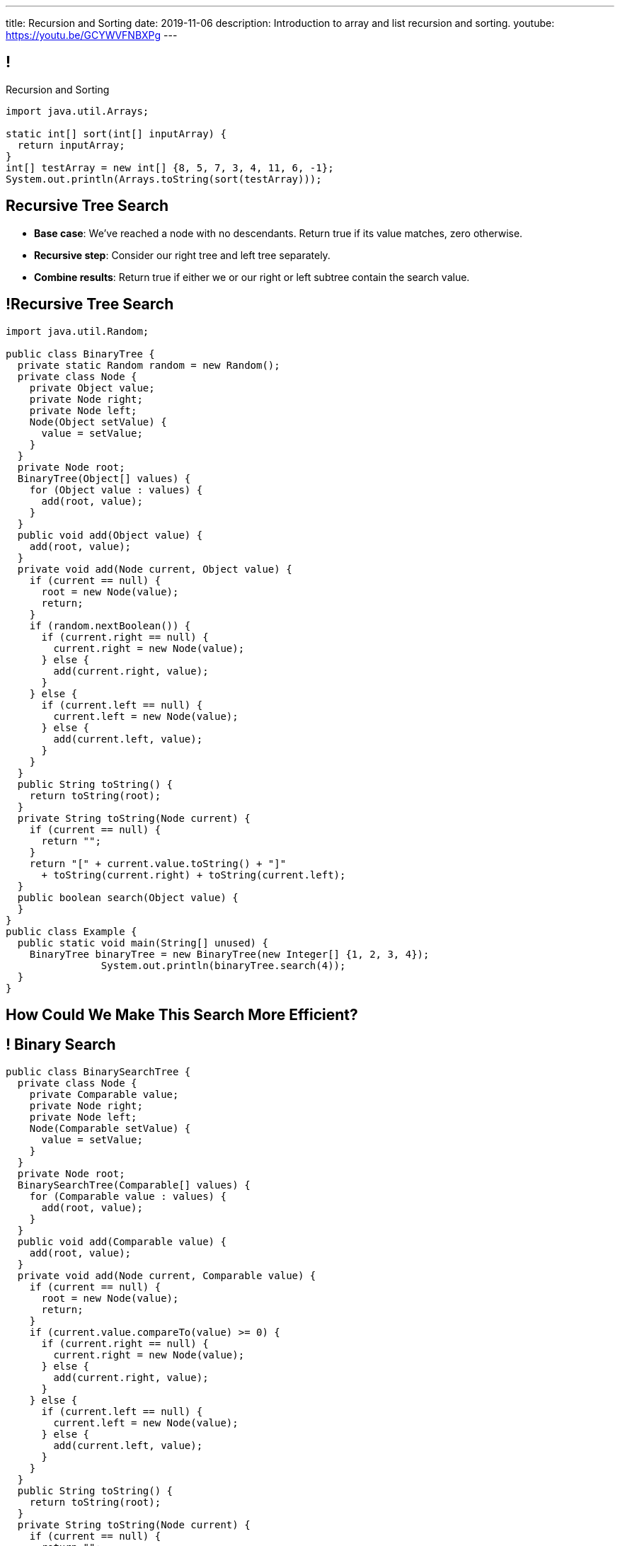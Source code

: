 ---
title: Recursion and Sorting
date: 2019-11-06
description:
  Introduction to array and list recursion and sorting.
youtube: https://youtu.be/GCYWVFNBXPg
---

[[vQhCNZPmhDkacsIkVENqhlvWmIoVZXYl]]
== !

[.janini]
--
++++
<div class="message">Recursion and Sorting</div>
++++
....
import java.util.Arrays;

static int[] sort(int[] inputArray) {
  return inputArray;
}
int[] testArray = new int[] {8, 5, 7, 3, 4, 11, 6, -1};
System.out.println(Arrays.toString(sort(testArray)));
....
--

[[ewLkRIFqyrsFlNUbTYbeQysFyvkpYWoD]]
== Recursive Tree Search

[.s]
//
* *Base case*: [.s]#We've reached a node with no descendants. Return true if
its value matches, zero otherwise.#
//
* *Recursive step*: [.s]#Consider our right tree and left tree separately.#
//
* *Combine results*: [.s]#Return true if either we or our right or left subtree
contain the search value.#

[[LByULNOsTbXEXKjWCAKWIPaJmRtpKfIm]]
== !Recursive Tree Search

[.janini.compiler.smallest]
....
import java.util.Random;

public class BinaryTree {
  private static Random random = new Random();
  private class Node {
    private Object value;
    private Node right;
    private Node left;
    Node(Object setValue) {
      value = setValue;
    }
  }
  private Node root;
  BinaryTree(Object[] values) {
    for (Object value : values) {
      add(root, value);
    }
  }
  public void add(Object value) {
    add(root, value);
  }
  private void add(Node current, Object value) {
    if (current == null) {
      root = new Node(value);
      return;
    }
    if (random.nextBoolean()) {
      if (current.right == null) {
        current.right = new Node(value);
      } else {
        add(current.right, value);
      }
    } else {
      if (current.left == null) {
        current.left = new Node(value);
      } else {
        add(current.left, value);
      }
    }
  }
  public String toString() {
    return toString(root);
  }
  private String toString(Node current) {
    if (current == null) {
      return "";
    }
    return "[" + current.value.toString() + "]"
      + toString(current.right) + toString(current.left);
  }
  public boolean search(Object value) {
  }
}
public class Example {
  public static void main(String[] unused) {
    BinaryTree binaryTree = new BinaryTree(new Integer[] {1, 2, 3, 4});
		System.out.println(binaryTree.search(4));
  }
}
....

[[DdYpDyJIvrmHWCutyOgMifXNhGVyLsyp]]
[.oneword]
== How Could We Make This Search More Efficient?

[[ikMBvyRKzYemTuEmWrBWnouucgybiufG]]
== ! Binary Search

[.janini.compiler.smallest]
....
public class BinarySearchTree {
  private class Node {
    private Comparable value;
    private Node right;
    private Node left;
    Node(Comparable setValue) {
      value = setValue;
    }
  }
  private Node root;
  BinarySearchTree(Comparable[] values) {
    for (Comparable value : values) {
      add(root, value);
    }
  }
  public void add(Comparable value) {
    add(root, value);
  }
  private void add(Node current, Comparable value) {
    if (current == null) {
      root = new Node(value);
      return;
    }
    if (current.value.compareTo(value) >= 0) {
      if (current.right == null) {
        current.right = new Node(value);
      } else {
        add(current.right, value);
      }
    } else {
      if (current.left == null) {
        current.left = new Node(value);
      } else {
        add(current.left, value);
      }
    }
  }
  public String toString() {
    return toString(root);
  }
  private String toString(Node current) {
    if (current == null) {
      return "";
    }
    return "[" + current.value.toString() + "]"
      + toString(current.right) + toString(current.left);
  }
  public boolean search(Object value) {
  }
}
public class Example {
  public static void main(String[] unused) {
    BinarySearchTree binarySearchTree = new BinarySearchTree(new Integer[] {1, 2, 3, 4});
    System.out.println(binarySearchTree.search(3));
  }
}
....

[[pxteXKKdyCZGTrkOnzndCdGiiVhhiIWW]]
== Recursive Tree Traversal

[.lead]
//
Let's find all nodes in the tree and add them to a list.

[[AFRvWZfeQQeGdVMvXnMzPEVICMgonSdu]]
[.oneword]
//
== What's Our (Recursive) Algorithm?

[[WoTyiduwYKpDJQqjEQouvluMZvMMMVtx]]
== Recursive Tree Traversal

[.s]
//
* *Base case*: [.s]#We've reached a `null` node, at which point we can stop.#
//
* *Recursive step*: [.s]#Consider our right tree and left tree separately.#
//
* *Combine results*: [.s]#Add ourselves to the list of nodes.#

[[ngyjededPiWzJRbJEefcJndHYEAaanwn]]
== Java ``ArrayList``s

[.lead]
//
Lists are one of the two data structures you meet in heaven.

We've studied them in class together.
//
But you'll usually use Java`s built-in implementations.

[source,java]
----
import java.util.List;
import java.util.ArrayList;
import java.util.LinkedList;

List list = new ArrayList();
List anotherList = new LinkedList();
----

[[HYqlNDapesPenEQfkFhuOjHcdeaozZnd]]
== ! Java List Interface
++++
<div class="embed-responsive embed-responsive-4by3">
  <iframe class="full embed-responsive-item" src="https://docs.oracle.com/javase/10/docs/api/java/util/List.html"></iframe>
</div>
++++

[[PvTLWdfnSyZiVbCqNAoJVZumecHuRfTP]]
== ! Java ``ArrayList``s

[.janini]
....
import java.util.List;
import java.util.ArrayList;
import java.util.LinkedList;

List list = new ArrayList();
List anotherList = new LinkedList();
....

[[uVJpYoHLxekeOagIBhsAKNLEUXnddLlp]]
== !Recursive Traversal Example

[.janini.compiler.smallest]
....
import java.util.List;
import java.util.ArrayList;
import java.util.Random;

public class BinaryTree {
  private static Random random = new Random();
  private class Node {
    private Object value;
    private Node right;
    private Node left;
    Node(Object setValue) {
      value = setValue;
    }
  }
  private Node root;
  BinaryTree(Object[] values) {
    for (Object value : values) {
      add(root, value);
    }
  }
  public void add(Object value) {
    add(root, value);
  }
  private void add(Node current, Object value) {
    if (current == null) {
      root = new Node(value);
      return;
    }
    if (random.nextBoolean()) {
      if (current.right == null) {
        current.right = new Node(value);
      } else {
        add(current.right, value);
      }
    } else {
      if (current.left == null) {
        current.left = new Node(value);
      } else {
        add(current.left, value);
      }
    }
  }
  public String toString() {
    return toString(root);
  }
  private String toString(Node current) {
    if (current == null) {
      return "";
    }
    return "[" + current.value.toString() + "]"
      + toString(current.right) + toString(current.left);
  }
  public List allValues() {
  }
}

public class Example {
  public static void main(String[] unused) {
    BinaryTree binaryTree = new BinaryTree(new Integer[] {1, 2, 3, 4});
    System.out.println(binaryTree.allValues());
  }
}
....

[[dlFNBwsqXFAyyhoLtlAUEfOdFTVxCjtN]]
== Other Recursive Data Structures

[.lead]
//
Every sub(blank) of a (blank) is, itself, a (blank).

[.s]
//
* Tree
//
* (Contiguous) List
//
* (Contiguous) Array

[[kmbZhVumjGSPFcCcMibmLWEDUwnRrJhe]]
[.ss]
== List Recursion

[source,java,role='smaller']
----
public class Item {
  public int value;
  public Item next;
  Item(int setValue, Item setNext) {
    value = setValue;
    next = setNext;
  }
}
----

<<<

++++
<div class="digraph small TB mx-auto">
  Item [ label = "Item|0" ]
  Item8 [ label = "Item|8" ]
  Item5 [ label = "Item|5" ]
  Item6 [ label = "Item|6" ]
  Item6 -> Item5
  Item5 -> Item8
  Item8 -> Item
</div>
++++

[[fPLwvRZpMLpgAbFmsmVXykozRMYLXgkE]]
[.ss]
== List Recursion

[source,java,role='smaller']
----
public class Item {
  public int value;
  public Item next;
  Item(int setValue, Item setNext) {
    value = setValue;
    next = setNext;
  }
}
----

<<<

++++
<div class="digraph small TB mx-auto">
  Item [ label = "Item|0" fillcolor="salmon" style="filled" ]
  Item8 [ label = "Item|8" fillcolor="salmon" style="filled" ]
  Item5 [ label = "Item|5" fillcolor="salmon" style="filled" ]
  Item6 [ label = "Item|6" fillcolor="lightblue" style="filled" ]
  Item6 -> Item5
  Item5 -> Item8
  Item8 -> Item
</div>
++++

[[QJZCNssehzpodbsXIwumIgkJjqbesXxa]]
[.ss]
== List Recursion

[source,java,role='smaller']
----
public class Item {
  public int value;
  public Item next;
  Item(int setValue, Item setNext) {
    value = setValue;
    next = setNext;
  }
}
----

<<<

++++
<div class="digraph small TB mx-auto">
  Item [ label = "Item|0" fillcolor="salmon" style="filled" ]
  Item8 [ label = "Item|8" fillcolor="salmon" style="filled" ]
  Item5 [ label = "Item|5" fillcolor="lightblue" style="filled" ]
  Item6 [ label = "Item|6" ]
  Item6 -> Item5
  Item5 -> Item8
  Item8 -> Item
</div>
++++

[[SAWIkJIKdArGDGWOEuSIOckVUonqVeVQ]]
[.ss]
== List Recursion

[source,java,role='smaller']
----
public class Item {
  public int value;
  public Item next;
  Item(int setValue, Item setNext) {
    value = setValue;
    next = setNext;
  }
}
----

<<<

++++
<div class="digraph small TB mx-auto">
  Item [ label = "Item|0" fillcolor="salmon" style="filled" ]
  Item8 [ label = "Item|8" fillcolor="lightblue" style="filled" ]
  Item5 [ label = "Item|5" ]
  Item6 [ label = "Item|6" ]
  Item6 -> Item5
  Item5 -> Item8
  Item8 -> Item
</div>
++++

[[htyLoPaJeGNagdUbhSiZBycNHKepYWxQ]]
[.ss]
== List Recursion

[source,java,role='smaller']
----
public class Item {
  public int value;
  public Item next;
  Item(int setValue, Item setNext) {
    value = setValue;
    next = setNext;
  }
}
----

<<<

++++
<div class="digraph small TB mx-auto">
  Item [ label = "Item|0" fillcolor="lightblue" style="filled" ]
  Item8 [ label = "Item|8" ]
  Item5 [ label = "Item|5" ]
  Item6 [ label = "Item|6" ]
  Item6 -> Item5
  Item5 -> Item8
  Item8 -> Item
</div>
++++

[[vbXBPPTomEodDCheSwtbLJKhaEJVlbgk]]
== List Recursion

[.lead]
//
Just like with trees, we need a way to both make the problem smaller _and_
identify the smallest subproblem.

[.s]
//
* **How do we make the problem smaller?** [.s]#Break the list into the current
item and the rest of the list.#
//
* **What's the smallest subproblem?** [.s]#A list with a single element.#

[[fRYSVhjZFSqSrcQxQJUwIFnOmSiELoOV]]
[.ss]
== Array Recursion

[.table.array,cols="8*^.^"]
|===

| 1
| 10
| 5
| 6
| 4
| 11
| 7
| -1

|===

[[FnYMFpnCMoCyMoXwXBZKkDgesOkgFxIn]]
[.ss]
== Array Recursion

[.table.array,cols="8*^.^"]
|===

| 1
{set:cellbgcolor:lightblue}
| 10
| 5
| 6
| 4
{set:cellbgcolor!}
| 11
| 7
| -1

|===

<<<

Each contiguous subarray of an array is, itself, an array.

[[tQxxuMUWKQobEQNYHlSIVZoXmGlBvQwx]]
[.ss]
== Array Recursion

[.table.array,cols="8*^.^"]
|===

| 1
{set:cellbgcolor:lightblue}
| 10
| 5
{set:cellbgcolor!}
| 6
| 4
| 11
| 7
| -1

|===

<<<

Each contiguous subarray of an array is, itself, an array.

[[SOdLTSSAsCIlrVMJKuHvVseAmhfqGRgV]]
[.ss]
== Array Recursion

[.table.array,cols="8*^.^"]
|===

| 1
{set:cellbgcolor:lightblue}
| 10
{set:cellbgcolor!}
| 5
| 6
| 4
| 11
| 7
| -1

|===

<<<

Each contiguous subarray of an array is, itself, an array.

[[TWmxrRwPgWRlqQYhoIjxtOeCnYZJGJrE]]
[.ss]
== Array Recursion

[.table.array,cols="8*^.^"]
|===

| 1
| 10
{set:cellbgcolor:lightblue}
| 5
{set:cellbgcolor!}
| 6
| 4
| 11
| 7
| -1

|===

<<<

Each contiguous subarray of an array is, itself, an array.

[[GPjlznIJPJQTqOskvXOKQCZZLMaHqMoK]]
[.ss]
== Array Recursion

[.table.array,cols="8*^.^"]
|===

| 1
| 10
| 5
{set:cellbgcolor:lightblue}
| 6
| 4
{set:cellbgcolor!}
| 11
| 7
| -1

|===

<<<

Each contiguous subarray of an array is, itself, an array.

[[ChpYEykifjLwpwVRhzhZPEoCQCZitSBj]]
[.ss]
== Array Recursion

[.table.array,cols="8*^.^"]
|===

| 1
| 10
| 5
{set:cellbgcolor:lightblue}
| 6
{set:cellbgcolor!}
| 4
| 11
| 7
| -1

|===

<<<

Each contiguous subarray of an array is, itself, an array.

[[NAkqTkwtbVhUObBRiahACtGdXwDaPEAW]]
[.ss]
== Array Recursion

[.table.array,cols="8*^.^"]
|===

| 1
| 10
| 5
| 6
{set:cellbgcolor:lightblue}
| 4
{set:cellbgcolor!}
| 11
| 7
| -1

|===

<<<

Each contiguous subarray of an array is, itself, an array.

[[sAAHDoMDcEBqTqoQaLagSyOjKyhhEOsy]]
[.ss]
== Array Recursion

[.table.array,cols="8*^.^"]
|===

| 1
| 10
| 5
| 6
| 4
{set:cellbgcolor:lightblue}
| 11
| 7
| -1

|===

<<<

Each contiguous subarray of an array is, itself, an array.

[[QjcqYYIDQXRtnTYMvnETFaEDDyOlKjFN]]
[.ss]
== Array Recursion

[.table.array,cols="8*^.^"]
|===

| 1
{set:cellbgcolor!}
| 10
| 5
| 6
| 4
{set:cellbgcolor:lightblue}
| 11
| 7
{set:cellbgcolor!}
| -1

|===

<<<

Each contiguous subarray of an array is, itself, an array.

[[vFvinbLxcBtZFpxLRzBzzhqQtDmSrdkU]]
[.ss]
== Array Recursion

[.table.array,cols="8*^.^"]
|===

| 1
| 10
| 5
| 6
| 4
{set:cellbgcolor:lightblue}
| 11
{set:cellbgcolor!}
| 7
| -1

|===

<<<

Each contiguous subarray of an array is, itself, an array.

[[ttJCuudnFWLahjaMHholCnXmZfPUoaJY]]
[.ss]
== Array Recursion

[.table.array,cols="8*^.^"]
|===

| 1
| 10
| 5
| 6
| 4
| 11
{set:cellbgcolor:lightblue}
| 7
{set:cellbgcolor!}
| -1

|===

<<<

Each contiguous subarray of an array is, itself, an array.

[[ppfwZoJPNzulpyaZRxbvNYzkANVTdRKW]]
[.ss]
== Array Recursion

[.table.array,cols="8*^.^"]
|===

| 1
{set:cellbgcolor!}
| 10
| 5
| 6
| 4
| 11
| 7
{set:cellbgcolor:lightblue}
| -1

|===

<<<

Each contiguous subarray of an array is, itself, an array.

[[QDbbKzWxMVtGodvPExHEzUMWyGvEbcwh]]
[.ss]
== Array Recursion

[.table.array,cols="8*^.^"]
|===

| 1
{set:cellbgcolor!}
| 10
| 5
| 6
| 4
| 11
| 7
{set:cellbgcolor:lightblue}
| -1
{set:cellbgcolor!}

|===

<<<

Each contiguous subarray of an array is, itself, an array.

[[cpZwGLAOPJjNHNevULDJtSleWnVlKNRl]]
[.ss]
== Array Recursion

[.table.array,cols="8*^.^"]
|===

| 1
{set:cellbgcolor!}
| 10
| 5
| 6
| 4
| 11
| 7
| -1
{set:cellbgcolor:lightblue}

|===

<<<

Each contiguous subarray of an array is, itself, an array.

[[cyyScLzhUVvSHWPiZBRZBPvdGDCnSsNH]]
== Array Recursion

[.lead]
//
Just like with trees and lists, we need a way to both make the problem smaller
_and_ identify the smallest subproblem.

[.s]
//
* **How do we make the problem smaller?** [.s]#Break the list into two smaller
subarrays.#
//
* **What's the smallest subproblem?** [.s]#An array with a single item.#

[[utQvgAAhylswpYDCUslTQpeZpOjqdPtO]]
[.oneword]
//
== Questions About Recursion?

[[sAPnGAwOXnBnpsaxiKHFBzvTRHFdvvHd]]
== Sorting Algorithms

[.lead]
//
Sorting algorithms bring together several of the things that we have discussed
recently:

[.s]
//
* Imperative programming
//
* Big-O algorithm runtime analysis
//
* Recursion

[[iGCyTSiKXNfsaBVeoPLKYPWvrUCgRsPc]]
== Sorting Matters

[.lead]
//
Sorting is often a building block for many other algorithms.

[.s]
//
* _Searching_ is more efficient if the data is sorted first
//
* Sorting can be used to _detect duplicates_
//
* Sorting is often used to produce a canonical representation of data or for
presentation to human users

[[UzdywHbjMcMOrUOmWfhFtSuqvxQroXyl]]
[.nologo]
== ! Sorting Matters

++++
<div class="embed-responsive embed-responsive-4by3">
  <iframe class="embed-responsive-item" src="https://sortbenchmark.org/"></iframe>
</div>
++++

[[sHTXsaPnEYBhYRsqvojNwHmdfjslfdOD]]
[.ss]
== In Memory of Jim Gray, Turing Award Winner

https://en.wikipedia.org/wiki/Jim_Gray_(computer_scientist)[Jim Gray]
//
was a pioneer in the fields of databases and data processing.

He vanished at seat in 2007 and, despite a worldwide crowdsourced effort to
locate his boat, was never found.

<<<

image::http://jimgray.azurewebsites.net/Photos/Portrait1.jpg[link='http://jimgray.azurewebsites.net/jimgrayvita.htm',width=240]

[[uRnJiWZsMXJNZDfbOXlwNGuTovCgQJhE]]
== There Are Many Sorting Algorithms

[.lead]
//
And we won't discuss them all...

[.s]
//
* https://en.wikipedia.org/wiki/Insertion_sort[Insertion sort] (Friday)
//
* https://en.wikipedia.org/wiki/Selection_sort[Selection sort] (lab)
//
* https://en.wikipedia.org/wiki/Merge_sort[Merge sort] (lecture)
//
* https://en.wikipedia.org/wiki/Heapsort[Heapsort]
//
* https://en.wikipedia.org/wiki/Quicksort[Quicksort] (lecture)
//
* https://en.wikipedia.org/wiki/Bubble_sort[Bubble sort] (lab)
//
* And even new ones, like https://en.wikipedia.org/wiki/Timsort[Timsort] (circa
2002)

[[khwhfRJyzLZyFdPywtVhtqeQpekquiND]]
== Sorting Basics

[.s]
//
* We'll discuss sorting on **arrays** which allow random access, although many
algorithms will also work on lists.
//
* We'll be sorting in **ascending order**, although obviously descending order
sorts are also possible.
//
* We can sort anything that we can compare&mdash;but we'll mostly be sorting
integers.

[[BMTnhTaELTJyHufbMgBIqXtQdHPGzoUb]]
== Analyzing Sorting Algorithms

[.lead]
//
Since sorting algorithms handle data, we care about _both_ time and space
complexity.

[.s]
//
* *Time complexity*: how long does it take?
//
* *Space complexity*: how much space is required?

[[iBEibjgrsUjidKlUanILdeVbCctzwKIe]]
[.oneword]
//
== CS 125 Project Fair

[[iFJXhHSwmyelvbyequhRjdneNfenakHm]]
== Fair Overview

[.lead]
//
This will be our fourth CS 125 Final Project Fair: bigger and better than ever.

[.s]
//
* *Date:* Thursday 12/12/2019, time TBD.
//
* *Participation:* _Optional_ but worth *1% extra credit*
//
* *Location*: TBD, but probably in and around Siebel.

[[nOYsfksqNFeDtLWnedcWSkMnRDDuZqff]]
== How to Not Get a Great CS Job

[.lead]
//
All of you will get a job.
//
Not all of you will get a _great_
//
footnote:[Change the world kind of]
//
job.

Here's a good strategy for not getting a good job:

[.s]
//
* Take CS classes.
//
* Do the projects.
//
* Get good grades.
//
* Don't do any side projects: focus on grades instead.

[[edrfAnHBTbCoURGLfVRZneuxOnwMuivs]]
== How to Get a Great CS Job

[.lead]
//
**Show your passion for technology.**

[.s]
//
* The CS 125 Project Fair is intended to get you started doing that.

[[iBsnBqtjtIRjZDKVzDvCInanmDdoxhNH]]
== Example Spring 2019 Fair Projects

++++
<div class="embed-responsive embed-responsive-4by3">
  <iframe class="embed-responsive-item" src="https://cs125.cs.illinois.edu/info/fair"></iframe>
</div>
++++

[[oApTeMfnuZvIlKHitawrVCWwZsdsdjoD]]
== Announcements

* link:/MP/2019/fall/4/[MP4] is out. *Please get started!*
//
* I have office hours today from 1&ndash;3PM in Siebel 2227.
//
Please come by and say hi!

// vim: ts=2:sw=2:et
